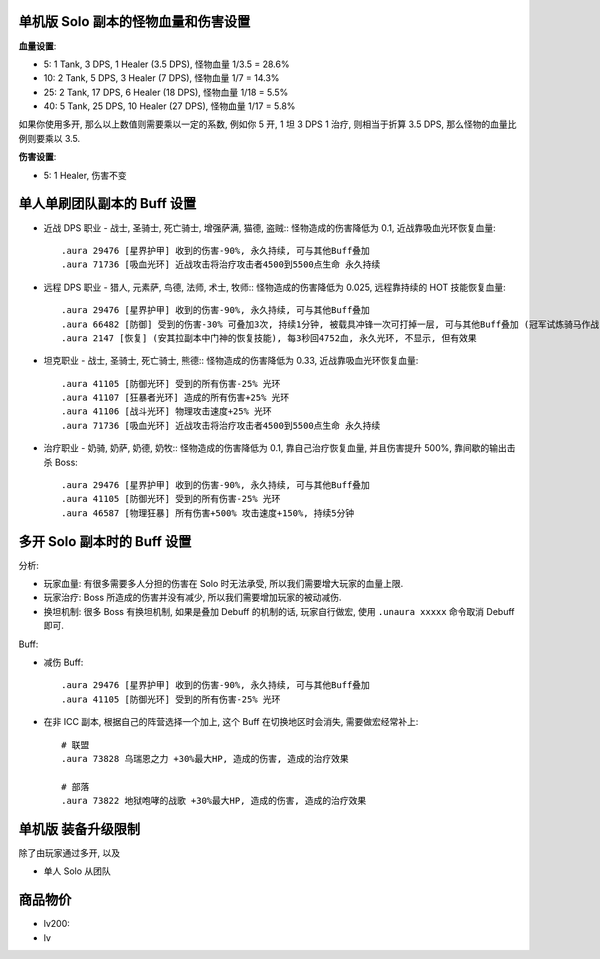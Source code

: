 单机版 Solo 副本的怪物血量和伤害设置
------------------------------------------------------------------------------

**血量设置**:

- 5: 1 Tank, 3 DPS, 1 Healer (3.5 DPS), 怪物血量 1/3.5 = 28.6%
- 10: 2 Tank, 5 DPS, 3 Healer (7 DPS), 怪物血量 1/7 = 14.3%
- 25: 2 Tank, 17 DPS, 6 Healer (18 DPS), 怪物血量 1/18 = 5.5%
- 40: 5 Tank, 25 DPS, 10 Healer (27 DPS), 怪物血量 1/17 = 5.8%

如果你使用多开, 那么以上数值则需要乘以一定的系数, 例如你 5 开, 1 坦 3 DPS 1 治疗, 则相当于折算 3.5 DPS, 那么怪物的血量比例则要乘以 3.5.

**伤害设置**:

- 5: 1 Healer, 伤害不变



单人单刷团队副本的 Buff 设置
------------------------------------------------------------------------------

- 近战 DPS 职业 - 战士, 圣骑士, 死亡骑士, 增强萨满, 猫德, 盗贼:: 怪物造成的伤害降低为 0.1, 近战靠吸血光环恢复血量::

    .aura 29476 [星界护甲] 收到的伤害-90%, 永久持续, 可与其他Buff叠加
    .aura 71736 [吸血光环] 近战攻击将治疗攻击者4500到5500点生命 永久持续

- 远程 DPS 职业 - 猎人, 元素萨, 鸟德, 法师, 术士, 牧师:: 怪物造成的伤害降低为 0.025, 远程靠持续的 HOT 技能恢复血量::

    .aura 29476 [星界护甲] 收到的伤害-90%, 永久持续, 可与其他Buff叠加
    .aura 66482 [防御] 受到的伤害-30% 可叠加3次, 持续1分钟, 被载具冲锋一次可打掉一层, 可与其他Buff叠加 (冠军试炼骑马作战)
    .aura 2147 [恢复] (安其拉副本中门神的恢复技能), 每3秒回4752血, 永久光环, 不显示, 但有效果

- 坦克职业 - 战士, 圣骑士, 死亡骑士, 熊德:: 怪物造成的伤害降低为 0.33, 近战靠吸血光环恢复血量::

    .aura 41105 [防御光环] 受到的所有伤害-25% 光环
    .aura 41107 [狂暴者光环] 造成的所有伤害+25% 光环
    .aura 41106 [战斗光环] 物理攻击速度+25% 光环
    .aura 71736 [吸血光环] 近战攻击将治疗攻击者4500到5500点生命 永久持续

- 治疗职业 - 奶骑, 奶萨, 奶德, 奶牧:: 怪物造成的伤害降低为 0.1, 靠自己治疗恢复血量, 并且伤害提升 500%, 靠间歇的输出击杀 Boss::

    .aura 29476 [星界护甲] 收到的伤害-90%, 永久持续, 可与其他Buff叠加
    .aura 41105 [防御光环] 受到的所有伤害-25% 光环
    .aura 46587 [物理狂暴] 所有伤害+500% 攻击速度+150%, 持续5分钟


多开 Solo 副本时的 Buff 设置
------------------------------------------------------------------------------

分析:

- 玩家血量: 有很多需要多人分担的伤害在 Solo 时无法承受, 所以我们需要增大玩家的血量上限.
- 玩家治疗: Boss 所造成的伤害并没有减少, 所以我们需要增加玩家的被动减伤.
- 换坦机制: 很多 Boss 有换坦机制, 如果是叠加 Debuff 的机制的话, 玩家自行做宏, 使用 ``.unaura xxxxx`` 命令取消 Debuff 即可.

Buff:

- 减伤 Buff::

    .aura 29476 [星界护甲] 收到的伤害-90%, 永久持续, 可与其他Buff叠加
    .aura 41105 [防御光环] 受到的所有伤害-25% 光环

- 在非 ICC 副本, 根据自己的阵营选择一个加上, 这个 Buff 在切换地区时会消失, 需要做宏经常补上::

    # 联盟
    .aura 73828 乌瑞恩之力 +30%最大HP, 造成的伤害, 造成的治疗效果

    # 部落
    .aura 73822 地狱咆哮的战歌 +30%最大HP, 造成的伤害, 造成的治疗效果





单机版 装备升级限制
------------------------------------------------------------------------------

除了由玩家通过多开, 以及

- 单人 Solo 从团队




商品物价
------------------------------------------------------------------------------



- lv200:
- lv